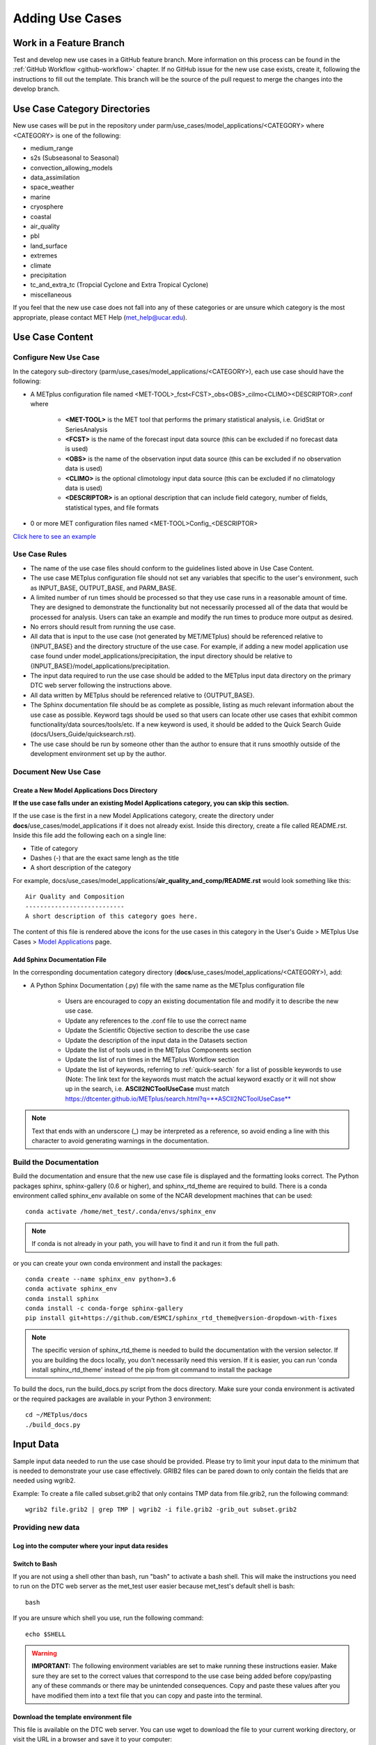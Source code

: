 Adding Use Cases
================

Work in a Feature Branch
------------------------

Test and develop new use cases in a GitHub feature branch.
More information on this process can be found in the
:ref:`GitHub Workflow <github-workflow>` chapter.
If no GitHub issue for the new use case exists, create it, following the
instructions to fill out the template.
This branch will be the source of the pull request to merge the changes into
the develop branch.


.. _use_case_dirs:

Use Case Category Directories
-----------------------------

New use cases will be put in the repository under
parm/use_cases/model_applications/<CATEGORY> where <CATEGORY> is
one of the following:

* medium_range
* s2s (Subseasonal to Seasonal)
* convection_allowing_models
* data_assimilation
* space_weather
* marine
* cryosphere
* coastal
* air_quality
* pbl
* land_surface
* extremes
* climate
* precipitation
* tc_and_extra_tc (Tropcial Cyclone and Extra Tropical Cyclone)
* miscellaneous

If you feel that the new use case does not fall into any of these categories
or are unsure which category is the most appropriate, please contact MET Help
(met_help@ucar.edu).

Use Case Content
----------------

Configure New Use Case
^^^^^^^^^^^^^^^^^^^^^^

In the category sub-directory (parm/use_cases/model_applications/<CATEGORY>),
each use case should have the following:

* A METplus configuration file named
  \<MET-TOOL\>_fcst\<FCST\>_obs\<OBS\>_cilmo\<CLIMO\>\<DESCRIPTOR\>.conf where

    * **<MET-TOOL>** is the MET tool that performs the primary statistical
      analysis, i.e. GridStat or SeriesAnalysis

    * **<FCST>** is the name of the forecast input data source (this can be
      excluded if no forecast data is used)

    * **<OBS>** is the name of the observation input data source (this can be
      excluded if no observation data is used)

    * **<CLIMO>** is the optional climotology input data source (this can be
      excluded if no climatology data is used)

    * **<DESCRIPTOR>** is an optional description that can include field
      category, number of fields, statistical types, and file formats

* 0 or more MET configuration files named <MET-TOOL>Config_<DESCRIPTOR>

`Click here to see an example <https://github.com/dtcenter/METplus/tree/main_v3.1/parm/use_cases/model_applications/precipitation>`_

Use Case Rules
^^^^^^^^^^^^^^

- The name of the use case files should conform to the guidelines listed above
  in Use Case Content.
- The use case METplus configuration file should not set any variables that
  specific to the user's environment, such as INPUT_BASE, OUTPUT_BASE, and
  PARM_BASE.
- A limited number of run times should be processed so that they use case runs
  in a reasonable amount of time.  They are designed to demonstrate the
  functionality but not necessarily processed all of the data that would be
  processed for analysis. Users can take an example and modify the run times
  to produce more output as desired.
- No errors should result from running the use case.
- All data that is input to the use case (not generated by MET/METplus) should
  be referenced relative to {INPUT_BASE} and the directory structure of the
  use case. For example, if adding a new model application use case found under
  model_applications/precipitation, the input directory should be relative to
  {INPUT_BASE}/model_applications/precipitation.
- The input data required to run the use case should be added to the METplus
  input data directory on the primary DTC web server following the instructions
  above.
- All data written by METplus should be referenced relative to {OUTPUT_BASE}.
- The Sphinx documentation file should be as complete as possible, listing as
  much relevant information about the use case as possible. Keyword tags should
  be used so that users can locate other use cases that exhibit common
  functionality/data sources/tools/etc. If a new keyword is used, it should be
  added to the Quick Search Guide (docs/Users_Guide/quicksearch.rst).
- The use case should be run by someone other than the author to ensure that it
  runs smoothly outside of the development environment set up by the author.


Document New Use Case
^^^^^^^^^^^^^^^^^^^^^

Create a New Model Applications Docs Directory
""""""""""""""""""""""""""""""""""""""""""""""

**If the use case falls under an existing Model Applications category, you can
skip this section.**

If the use case is the first in a new Model Applications category, create the
directory under **docs**/use_cases/model_applications if it does not already
exist. Inside this directory, create a file called README.rst. Inside this file
add the following each on a single line:

* Title of category
* Dashes (-) that are the exact same lengh as the title
* A short description of the category

For example,
docs/use_cases/model_applications/**air_quality_and_comp/README.rst**
would look something like this::

    Air Quality and Composition
    ---------------------------
    A short description of this category goes here.

The content of this file is rendered above the icons for the use cases in this
category in the User's Guide > METplus Use Cases >
`Model Applications <https://dtcenter.github.io/METplus/latest/generated/model_applications/index.html>`_
page.

Add Sphinx Documentation File
"""""""""""""""""""""""""""""

In the corresponding documentation category directory
(**docs**/use_cases/model_applications/<CATEGORY>), add:

* A Python Sphinx Documentation (.py) file with the same name as the METplus
  configuration file

    * Users are encouraged to copy an existing documentation file and modify it
      to describe the new use case.

    * Update any references to the .conf file to use the correct name

    * Update the Scientific Objective section to describe the use case

    * Update the description of the input data in the Datasets section

    * Update the list of tools used in the METplus Components section

    * Update the list of run times in the METplus Workflow section

    * Update the list of keywords, referring to :ref:`quick-search` for
      a list of possible keywords to use (Note: The link text for the
      keywords must match the actual keyword exactly or it will not
      show up in the search, i.e. **ASCII2NCToolUseCase** must match
      https://dtcenter.github.io/METplus/search.html?q=**ASCII2NCToolUseCase**

.. note::
    Text that ends with an underscore (_) may be interpreted as a reference, so
    avoid ending a line with this character to avoid generating warnings in the
    documentation.


Build the Documentation
^^^^^^^^^^^^^^^^^^^^^^^

Build the documentation and ensure that the new use case file is
displayed and the formatting looks correct. The Python packages sphinx,
sphinx-gallery (0.6 or higher), and sphinx_rtd_theme are required to build.
There is a conda environment called sphinx_env available on some of the NCAR
development machines that can be used::

    conda activate /home/met_test/.conda/envs/sphinx_env

.. note::
    If conda is not already in your path, you will have to find it and run it
    from the full path.

or you can create your own conda environment and install the packages::

    conda create --name sphinx_env python=3.6
    conda activate sphinx_env
    conda install sphinx
    conda install -c conda-forge sphinx-gallery
    pip install git+https://github.com/ESMCI/sphinx_rtd_theme@version-dropdown-with-fixes

.. note::
    The specific version of sphinx_rtd_theme is needed to build the documentation
    with the version selector. If you are building the docs locally, you don't
    necessarily need this version. If it is easier, you can run 'conda install
    sphinx_rtd_theme' instead of the pip from git command to install the package

To build the docs, run the build_docs.py script from the docs directory. Make
sure your conda environment is activated or the required packages are available
in your Python 3 environment::

    cd ~/METplus/docs
    ./build_docs.py

Input Data
----------
Sample input data needed to run the use case should be provided. Please try to
limit your input data to the minimum that is
needed to demonstrate your use case effectively. GRIB2 files can be pared down
to only contain the fields that are needed using wgrib2.

Example: To create a file called subset.grib2 that only contains TMP data from
file.grib2, run the following command::

    wgrib2 file.grib2 | grep TMP | wgrib2 -i file.grib2 -grib_out subset.grib2

Providing new data
^^^^^^^^^^^^^^^^^^

Log into the computer where your input data resides
"""""""""""""""""""""""""""""""""""""""""""""""""""

Switch to Bash
""""""""""""""

If you are not using a shell other than bash, run "bash" to activate a bash
shell. This will make the instructions you need to run on the DTC web server
as the met_test user easier because met_test's default shell is bash::

    bash

If you are unsure which shell you use, run the following command::

    echo $SHELL

.. warning::
    **IMPORTANT:** The following environment variables are set to make
    running these instructions easier. Make sure they are set to the correct
    values that correspond to the use case being added before
    copy/pasting any of these commands or there may be unintended consequences.
    Copy and paste these values after you have modified them into a text file
    that you can copy and paste into the terminal.

Download the template environment file
""""""""""""""""""""""""""""""""""""""

This file is available on the DTC web server. You can use wget to download the
file to your current working directory, or visit the URL in a browser and save
it to your computer::

    wget https://dtcenter.ucar.edu/dfiles/code/METplus/METplus_Data/add_use_case_env.bash

Rename env file
"""""""""""""""

Rename this file to include your feature branch. For example, if your branch
is feature_ABC_desc, then run::

    mv add_use_case_env.bash feature_ABC_desc_env.bash

Change the values of the env file
"""""""""""""""""""""""""""""""""

Open this file with your favorite editor and modify it to include the
appropriate information for your use case.

* METPLUS_VERSION should only include the major and minor version. For example,
  if the next release is 4.0.0, set this value to 4.0. If the next release is
  4.0.1, set this value to 4.0.

* METPLUS_USE_CASE_CATEGORY should be one of the list items in the :ref:`use_case_dirs`
  section unless you have received approval to create a new category.

* METPLUS_USE_CASE_NAME should be the name of the new use case without the
  .conf extension.

* METPLUS_NEW_DATA_TARFILE will not exist yet. You will create this file in an upcoming
  step.

* METPLUS_FEATURE_BRANCH should match the name of the branch you are working in
  exactly.

Source the env file and check environment
"""""""""""""""""""""""""""""""""""""""""

Source your environment file and verify that the variables are set
correctly. If the source command fails, make sure you have switched to using
bash::

    source feature_ABC_desc_env.bash
    echo $METPLUS_VERSION
    echo $METPLUS_USE_CASE_CATEGORY
    echo $METPLUS_USE_CASE_NAME
    echo $METPLUS_NEW_DATA_TARFILE
    echo $METPLUS_FEATURE_BRANCH
    echo $METPLUS_DTC_WEB_SERVER
    echo $METPLUS_DATA_STAGING_DIR
    echo $METPLUS_DATA_TARFILE_DIR
    echo $METPLUS_USER_ENV_FILE

.. note::
    Write down or copy the value for $METPLUS_DTC_WEB_SERVER and
    $METPLUS_DATA_STAGING_DIR. You will need this to get to the new data
    on the DTC Web Server.
.. note::
    The value for METPLUS_USER_ENV_FILE should be the name of the environment
    file that you just sourced.

Create sub-directories for input data
"""""""""""""""""""""""""""""""""""""

Put new dataset into a directory that matches the use case directories, i.e.
model_applications/${METPLUS_USE_CASE_CATEGORY}/${METPLUS_USE_CASE_NAME}.
All of the data required for the use case belongs in this directory so that it
is clear which use case uses the data. Additional sub-directories under the
use case directory can be used to separate out different data sources if
desired.

Verify use case config file contains correct directory
""""""""""""""""""""""""""""""""""""""""""""""""""""""

Set directory paths in the use case config file relative to INPUT_BASE
i.e {INPUT_BASE}/model_applications/<category>/<use_case> where
<category> is the value you set for ${METPLUS_USE_CASE_CATEGORY} and
<use_case> is the value you set for ${METPLUS_USE_CASE_NAME}.
You can set {INPUT_BASE} to your local directory to test that the use case
still runs properly.

Create new data tarfile
"""""""""""""""""""""""

Create a tarfile on your development machine with the new dataset. Make sure
the tarfile contains directories, i.e.
model_applications/${METPLUS_USE_CASE_CATEGORY}::

    tar czf ${METPLUS_NEW_DATA_TARFILE} model_applications/${METPLUS_USE_CASE_CATEGORY}/${METPLUS_USE_CASE_NAME}

Verify that the correct directory structure is found inside the tarfile::

    tar tzf ${METPLUS_NEW_DATA_TARFILE}

The output should show that all of the data is found under the
model_applications/<category>/<use_case> directory. For example::

    model_applications/marine_and_coastal/
    model_applications/marine_and_coastal/PlotDataPlane_obsHYCOM_coordTripolar/
    model_applications/marine_and_coastal/PlotDataPlane_obsHYCOM_coordTripolar/weight_north.nc
    model_applications/marine_and_coastal/PlotDataPlane_obsHYCOM_coordTripolar/rtofs_glo_2ds_n048_daily_diag.nc
    model_applications/marine_and_coastal/PlotDataPlane_obsHYCOM_coordTripolar/weight_south.nc

Copy files to DTC Web Server
""""""""""""""""""""""""""""

If you have access to the internal DTC web server, copy over the tarfile and
the environment file to the staging directory::

    scp ${METPLUS_NEW_DATA_TARFILE} ${METPLUS_DTC_WEB_SERVER}:${METPLUS_DATA_STAGING_DIR}/
    scp ${METPLUS_USER_ENV_FILE} ${METPLUS_DTC_WEB_SERVER}:${METPLUS_DATA_STAGING_DIR}/

If you do not, upload the files to the RAL FTP::

    ftp -p ftp.rap.ucar.edu

For an example on how to upload data to the ftp site see
“How to Send Us Data” on the
`MET Help Webpage <https://dtcenter.org/community-code/model-evaluation-tools-met/met-help-desk>`_.

Adding new data to full sample data tarfile
^^^^^^^^^^^^^^^^^^^^^^^^^^^^^^^^^^^^^^^^^^^

If you are unable to access the DTC web server to upload data or if you do
not have permission to use the met_test shared user account, someone from the
METplus development team will have to complete the instructions in this
section. Please let one of the team members know if this is the case.
Comment on the GitHub issue associated with this use case and/or email the team
member(s) you have been coordinating with for this work. If you are unsure who
to contact, then please contact met_help@ucar.edu.

Log into the DTC Web Server with SSH
""""""""""""""""""""""""""""""""""""

The web server is only accessible if you are on the NCAR VPN.::

    ssh ${METPLUS_DTC_WEB_SERVER}

Switch to the met_test user
"""""""""""""""""""""""""""

The commands must be run as the met_test user to write into the data
directory::

    runas met_test

If unable to run this command successfully, please contact a METplus developer.

Setup the environment to run commands on web server
"""""""""""""""""""""""""""""""""""""""""""""""""""

Change directory to the data staging dir (${METPLUS_DATA_STAGING_DIR}),
source the environment file you created, and make sure the environment
variables are set properly.
The staging dir variable will not be set until you source the environment file,
so refer to the previous instructions to obtain the directory path::

    cd ${METPLUS_DATA_STAGING_DIR}
    source feature_ABC_desc_env.bash
    echo $METPLUS_VERSION
    echo $METPLUS_USE_CASE_CATEGORY
    echo $METPLUS_USE_CASE_NAME
    echo $METPLUS_NEW_DATA_TARFILE
    echo $METPLUS_FEATURE_BRANCH
    echo $METPLUS_DTC_WEB_SERVER
    echo $METPLUS_DATA_STAGING_DIR
    echo $METPLUS_DATA_TARFILE_DIR
    echo $METPLUS_USER_ENV_FILE

Create a feature branch directory in the tarfile directory
""""""""""""""""""""""""""""""""""""""""""""""""""""""""""

As the met_test user, create a new directory in the METplus_Data web
directory named after the branch containing the changes for the new use case.
On the DTC web server::

    cd ${METPLUS_DATA_TARFILE_DIR}
    mkdir ${METPLUS_FEATURE_BRANCH}
    cd ${METPLUS_FEATURE_BRANCH}

Copy the environment file into the feature branch directory
"""""""""""""""""""""""""""""""""""""""""""""""""""""""""""

This will make it easier for the person who will update the tarfiles for the
next release to include the new data (right before the pull request is merged
into the develop branch)::

    cp ${METPLUS_DATA_STAGING_DIR}/feature_ABC_desc_env.bash ${METPLUS_DATA_TARFILE_DIR}/${METPLUS_FEATURE_BRANCH}

Check if the category tarfile exists already
""""""""""""""""""""""""""""""""""""""""""""

Check the symbolic link in the develop directory to determine latest tarball::

    export METPLUS_TARFILE_TO_ADD_DATA=`ls -l ${METPLUS_DATA_TARFILE_DIR}/develop/sample_data-${METPLUS_USE_CASE_CATEGORY}.tgz | sed 's|.*->||g'`
    echo ${METPLUS_TARFILE_TO_ADD_DATA}

**If the echo command does not contain a full path to sample data tarfile, then
the sample data tarball may not exist yet for this category.** Double check
that no sample data tarfiles for the category are found in any of the release
or develop directories.

Add contents of existing tarfile to feature branch directory (if applicable)
""""""""""""""""""""""""""""""""""""""""""""""""""""""""""""""""""""""""""""

**If you have determined that there is an existing tarfile for the category
(from the previous step)**, then untar the sample data tarball into
the feature branch directory. If no tarfile exists yet, you can skip this
step::

    tar zxf ${METPLUS_TARFILE_TO_ADD_DATA} -C ${METPLUS_DATA_TARFILE_DIR}/${METPLUS_FEATURE_BRANCH}

Create the new tarfile
""""""""""""""""""""""

Untar the new data tarball into the feature branch directory::

    tar zxf ${METPLUS_DATA_STAGING_DIR}/${METPLUS_NEW_DATA_TARFILE} -C ${METPLUS_DATA_TARFILE_DIR}/${METPLUS_FEATURE_BRANCH}

Verify that all of the old and new data exists in the directory that was
created (i.e. model_applications/<category>).

Create the new sample data tarball. Example::

    tar czf sample_data-${METPLUS_USE_CASE_CATEGORY}.tgz model_applications/${METPLUS_USE_CASE_CATEGORY}


Add volume_mount_directories file
"""""""""""""""""""""""""""""""""

Copy the volume_mount_directories file from the develop directory into the
branch directory. Update the entry for the new tarball if the mounting point
has changed (unlikely) or add a new entry if adding a new sample data
tarfile. The format of this file generally follows
<category>:model_applications/<category>, i.e.
climate:model_applications/climate::

    cp ${METPLUS_DATA_TARFILE_DIR}/develop/volume_mount_directories ${METPLUS_DATA_TARFILE_DIR}/${METPLUS_FEATURE_BRANCH}

Log out of DTC Web Server
"""""""""""""""""""""""""

The rest of the instructions are run on the machine where the use case was
created and tested.

Trigger Input Data Ingest
^^^^^^^^^^^^^^^^^^^^^^^^^

If working in the dtcenter/METplus repository, please skip this step.
If working in a forked METplus repository, the newly added input data will not
become available for the tests unless it is triggered from the dtcenter
repository. A METplus developer will need to run the following steps. Please
provide them with the name of your forked repository and the branch that will
be used to create the pull request with the new use case. In this example,
the branch feature_XYZ exists in the my_fake_user/METplus repository. First,
clone the dtcenter/METplus repository, the run the following::

    git remote add my_fake_user https://github.com/my_fake_user/METplus
    git checkout develop
    git checkout -b feature_XYZ
    git pull my_fake_user feature_XYZ
    git push origin feature_XYZ
    git remote remove my_fake_user

These commands will add a new remote to the forked repository, create a branch
off of the develop branch with the same name as the branch on the fork, pull
in the changes from the forked branch, then push the new branch up to
dtcenter/METplus on GitHub. Finally, the remote is removed to avoid clutter.

Once these steps have been completed, go to dtcenter/METplus on GitHub in a web
browser and navigate to the
`Actions tab <https://github.com/dtcenter/METplus/actions>`_.
Click on the job named
"Docker Setup - Update Data Volumes" then click on "Update Data Volumes" and
verify that the new data tarfile was found on the DTC web server and the new
Docker data volume was created successfully. See
:ref:`verify-new-input-data-was-found`. If the input data was ingested
properly, then delete the feature branch from dtcenter/METplus. This will avoid
confusion if this branch diverges from the branch on the forked repository that
will be used in the final pull request.

Add use case to the test suite
^^^^^^^^^^^^^^^^^^^^^^^^^^^^^^

In the METplus repository, there is a text file that contains the list of
all use cases::

  internal_tests/use_cases/all_use_cases.txt

Add the new use case to this file so it will be available in
the tests. The file is organized by use case category. Each category starts
a line that following the format::

  Category: <category>

where <category> is the name of the use case category. If you are adding a
use case that will go into a new category, you will have to add a new category
definition line to this file and add your new use case under it. Each use case
in that category will be found on its own line after this line.
The use cases can be defined using 3 different formats::

    <config_args>
    <name>::<config_args>
    <name>::<config_args>::<python_packages>

**<config_args>**

This format should only be used if the use case has only 1 configuration file
and no additional Python package dependencies besides the ones that are
required by the METplus wrappers. <config_args> is the path of the conf file
used for the use case relative to METplus/parm/use_cases. The filename of the
config file without the .conf extension will be used as the name of the use
case. Example::

    model_applications/medium_range/PointStat_fcstGFS_obsGDAS_UpperAir_MultiField_PrepBufr.conf

The above example will be named
'PointStat_fcstGFS_obsGDAS_UpperAir_MultiField_PrepBufr' and will run using the
configuration file listed.

**<name>::<config_args>**

This format is required if the use case contains multiple configuration files.
Instead of forcing the script to guess which conf file should be used as the
name of the use case, you must explicitly define it. The name of the use case
must be separated from the <config_args> with '::' and each conf file path or
conf variable override must be separated by a comma. Example::

    GridStat_multiple_config:: met_tool_wrapper/GridStat/GridStat.conf,met_tool_wrapper/GridStat/GridStat_forecast.conf,met_tool_wrapper/GridStat/GridStat_observation.conf

The above example is named 'GridStat_multiple_config' and uses 3 .conf files.
Use cases with only one configuration file can also use this format is desired.

**<name>::<config_args>::<python_packages>**

This format is used if there are additional Python packages required to run
the use case. <python_packages> is a list of packages to install before running
the use case separated by commas.

Example::

    TCStat_SeriesAnalysis_fcstGFS_obsGFS_FeatureRelative_SeriesByLead_PyEmbed_Multiple_Diagnostics:: model_applications/medium_range/TCStat_SeriesAnalysis_fcstGFS_obsGFS_FeatureRelative_SeriesByLead_PyEmbed_Multiple_Diagnostics.conf,user_env_vars.MET_PYTHON_EXE=python3::pygrib,metpy

The above example is named
TCStat_SeriesAnalysis_fcstGFS_obsGFS_FeatureRelative_SeriesByLead_PyEmbed_Multiple_Diagnostics.
It uses a configuration file and sets the variable MET_PYTHON_EXE from the
user_env_vars config section to python3 (This is needed to run Python Embedding
use cases that contain additional Python depedencies). It also needs pygrib
and metpy Python packages to be installed before running.

**Obtaining Python Packages**

Some Python packages can be installed simply by running
"pip3 install <package_name>" while others require their own dependencies to be
installed as well. If pip3 is sufficient, then no additional action is
required. If not, then a bash script can be added to the ci/jobs directory to
handle the installation. The script should be named get_<package>.sh where
<package> is the name of the package in all lowercase. For example, if a use
case in all_use_cases.txt lists METcalcpy as a Python package dependency, then
the test will look for a script called ci/jobs/get_metcalpy.sh and call it if
it exists. If it does not exist, it will try to run "pip3 install metcalcpy"
which would fail (as of the time of writing this documentation).

Existing scripts currently include::

    ci/jobs/get_cartopy.sh
    ci/jobs/get_metcalpy.sh
    ci/jobs/get_metplotpy.sh
    ci/jobs/get_pygrib.sh
    ci/jobs/get_xesmf.sh

**Using Conda**

If Conda (Miniconda) is needed to install the package, then script should
contain a call to get_miniconda.sh. If Miniconda was already installed for
another package, the script is smart enough to skip that step. Here is an
example of a script that uses Conda to install a package::

    #! /bin/bash

    $DOCKER_WORK_DIR/METplus/ci/jobs/get_miniconda.sh

    echo Installing xesmf with conda
    conda install -c conda-forge xesmf


Add new category to test runs
^^^^^^^^^^^^^^^^^^^^^^^^^^^^^

If you are adding a new use case category, you will need to add a new entry
to the main.yml file found in the .github/workflows directory in the METplus
repository.
Find the job in the main.yml file named "use_case_tests" and add the new
category to the matrix categories list if it is not already there.

  use_case_tests:
    name: Use Case Tests
    runs-on: ubuntu-latest
    needs: [get_image, update_data_volumes]
    strategy:
      fail-fast: false
      matrix:
        categories:
          - "met_tool_wrapper"
          - "air_quality_and_comp"
          - "climate"
          - "convection_allowing_models:0-5"
          - "convection_allowing_models:6+"
          - "cryosphere"
          - "data_assimilation"
          - "marine_and_coastal"
          - "medium_range:0-4"
          - "medium_range:5"
          - "medium_range:6+"
          - "precipitation"
          - "s2s,space_weather,tc_and_extra_tc"

Multiple Categories in One Test
"""""""""""""""""""""""""""""""

If the use cases run quickly and you want to run multiple categories in one
job, you can add additional categories to this argument separated by commas or
ampersands, i.e. category1,category2. Do not include any spaces around the
commas. Example::

    "s2s,space_weather,tc_and_extra_tc"

.. _subset_category:

Subset Category into Multiple Tests
"""""""""""""""""""""""""""""""""""

If all of the use cases in a given category take a long time to run, you can
separate them into multiple test jobs. Add a colon (:), then define
the cases to run for the job. Use cases are numbered
starting with 0 and are in order of how they are found in the all_use_cases.txt
file.

The argument supports a comma-separated list of numbers. Example::

    "data_assimilation:0,2,4"
    ...
    "data_assimilation:1,3"

The above example will run a job with data_assimilation use cases 0, 2, and
4, then another job with data_assimilation use cases 1 and 3.

It also supports a range of numbers separated with a dash. Example::

    "data_assimilation:0-3"
    ...
    "data_assimilation:4+"

The above example will run a job with data_assimilation 0, 1, 2, and 3, then
another job with data_assimilation 4 and higher. If you split up use cases
into a subset, we recommend that you add a plus sign (+) to the end of the last
number specified in case additional use cases are added to the category.

You can also use a combination of commas and dashes to define the list of cases
to run. Example::

    "data_assimilation:0-2,4+"
    ...
    "data_assimilation:3"

The above example will run data_assimilation 0, 1, 2, 4, and above in one
job, then data_assimilation 3 in another job.

Monitoring Automated Tests
^^^^^^^^^^^^^^^^^^^^^^^^^^

All of the use cases in the METplus repository are run via GitHub Actions to
ensure
that everything runs smoothly. If the above instructions to add new data were
followed correctly, then GitHub Actions will automatically obtain the
new data and use it for the tests when you push your changes to GitHub.
Adding the use case to the test suite will allow you to check that the data
was uploaded correctly and that the use case runs in the Python environment
created in Docker. The status of the tests can be viewed on GitHub under the
`Actions tab <https://github.com/dtcenter/METplus/actions>`_.
Your feature branch should be found in the list of results near the top.
At the far left of the entry will be a small status icon:

- A yellow circle that is spinning indicates that the build is currently
  running.
- A yellow circle that is not moving indicates that the build is
  waiting to be run.
- A green check mark indicates that all of the jobs ran successfully.
- A red X indicates that something went wrong.
- A grey octagon with an exclamatory mark (!) inside means it was cancelled.

Click on the text next to the icon (last commit message) to see more details.

.. _verify-new-input-data-was-found:

Verifying that new input data was found
"""""""""""""""""""""""""""""""""""""""

On the left side of the window there will be a list of jobs that are run.
Click on the job titled "Docker Setup - Update Data Volumes"

.. figure:: figure/update_data_volumes.png

On this page, click the item labeled "Update Data Volumes" to view the log
output. If the new data was found properly, there will be output saying
"Will pull data from..." followed by the path to the feature branch directory.
It will also list the dataset category that will be added

.. figure:: figure/data_volume_pull.png

If the data volume was already successfully created from a prior job, the
script will check if the tarfile on the web server has been modified since
the data volume was created. It will recreate it if it has been modified or
do nothing for this step otherwise.

.. figure:: figure/data_volume_exists.png

If the log file cannot find the directory on the web server, then something
went wrong in the previous instructions.

.. figure:: figure/data_volume_not_found.png

If this is the case and data should be found, repeat the instructions to stage
the input data or contact met_help@ucar.edu for assistance.

Verify that the use case ran successfully
"""""""""""""""""""""""""""""""""""""""""

You should verify that the use case was
actually run by referring to the appropriate section under "Jobs" that starts
with "Use Case Tests." Click on the job and search for the use case config
filename in the log output by using the search box on the top right of the
log output.

Verify that the use case ran in a reasonable amount of time
"""""""""""""""""""""""""""""""""""""""""""""""""""""""""""

Find the last successful run of the use case category job and compare the time
it took to run to the run that includes the new use case. The time for the job
is listed in the Summary view of the latest workflow run next to the name of
the job. If the time to run has
increased by a substantial amount, please look into modifying the configuration
so that it runs in a reasonable time frame.

If the new use case runs in a reasonable amount of time but the total time to
run the set of use cases is now above 20 minutes or so, consider creating a
new job for the new use case. See the :ref:`subset_category` section and the
multiple medium_range jobs for an example.

Create a pull request
^^^^^^^^^^^^^^^^^^^^^

Create a pull request to merge the changes from your branch into the develop
branch. More information on this process can be found in the
:ref:`GitHub Workflow <gitHub-workflow>` chapter under
"Open a pull request using your browser."


Update the develop data directory
^^^^^^^^^^^^^^^^^^^^^^^^^^^^^^^^^

Once the person reviewing the pull request has verified that the new use case
was run successfully using the new data,
they will need to update the links on the DTC web server before the
pull request is merged so that the develop branch will contain the new data.

.. warning::
    Check if there are multiple feature branch directories that have data for
    the same model_applications category. If there are more than one, then
    you will need to be careful not to overwrite the final tarfile so that
    one or more of the new data files are lost! These instructions need
    to be updated to handle this situation.

Log into the DTC Web Server with SSH
""""""""""""""""""""""""""""""""""""

The web server is only accessible if you are on the NCAR VPN.::

    ssh ${METPLUS_DTC_WEB_SERVER}

Switch to the met_test user
"""""""""""""""""""""""""""

Commands must run as the met_test user::

    runas met_test

Change directory to the METplus Data Directory
""""""""""""""""""""""""""""""""""""""""""""""

Note that this path may change::

    cd /d2/www/dtcenter/dfiles/code/METplus/METplus_Data

Source the environment file for the feature. The relative path will look
something like this::

    source feature_ABC_desc/feature_ABC_desc_env.sh

Compare the volume_mount_directories file
"""""""""""""""""""""""""""""""""""""""""

Compare the feature branch file to the develop directory file. If there is a
new entry or change in the feature version, copy the feature file into the
develop directory::

    diff ${METPLUS_FEATURE_BRANCH}/volume_mount_directories develop/volume_mount_directories
    cp ${METPLUS_FEATURE_BRANCH}/volume_mount_directories develop/volume_mount_directories

Copy the data from the feature directory into the next version directory
""""""""""""""""""""""""""""""""""""""""""""""""""""""""""""""""""""""""

Make sure the paths are correct before copying::

    from_directory=${METPLUS_DATA_TARFILE_DIR}/${METPLUS_FEATURE_BRANCH}/model_applications/${METPLUS_USE_CASE_CATEGORY}
    echo $from_directory
    ls $from_directory

    to_directory=${METPLUS_DATA_TARFILE_DIR}/v${METPLUS_VERSION}/model_applications/${METPLUS_USE_CASE_CATEGORY}
    echo $to_directory
    ls $to_directory

    cp -r $from_directory/* $to_directory/

List the tarfile for the use case category in the next release version directory::

    cd ${METPLUS_DATA_TARFILE_DIR}/v${METPLUS_VERSION}
    ls -lh sample_data-${METPLUS_USE_CASE_CATEGORY}*

If the sample data tarfile for the category is a link to another METplus
version, then simply remove the tarfile link. If the latest version of the
tarfile in in this directory, then rename the existing sample data tarball for
the use case category just in case something goes wrong::

    rm sample_data-${METPLUS_USE_CASE_CATEGORY}.tgz
    mv sample_data-${METPLUS_USE_CASE_CATEGORY}-${METPLUS_VERSION}.tgz sample_data-${METPLUS_USE_CASE_CATEGORY}-${METPLUS_VERSION}.sav.`date +%Y%m%d%H%M`.tgz

Create the new sample data tarfile::

    tar czf sample_data-${METPLUS_USE_CASE_CATEGORY}-${METPLUS_VERSION}.tgz model_applications/${METPLUS_USE_CASE_CATEGORY}

Update the link in the develop directory if needed
""""""""""""""""""""""""""""""""""""""""""""""""""

Check if the develop directory contains a symbolic link to an older version of
the tarfile. Note: These commands must be run together (no other commands in
between) to work::

    cd ${METPLUS_DATA_TARFILE_DIR}/develop
    ls -lh sample_data-${METPLUS_USE_CASE_CATEGORY}.tgz | grep ${METPLUS_VERSION}
    if [ $? != 0 ]; then echo Please update the link; else echo The link is already correct; fi

If the screen output says "The link is already correct" then do not
run the next command. If it says "Please update the link" then please listen
to the polite instructions::

    rm sample_data-${METPLUS_USE_CASE_CATEGORY}.tgz
    ln -s ${METPLUS_DATA_TARFILE_DIR}/v${METPLUS_VERSION}/sample_data-${METPLUS_USE_CASE_CATEGORY}-${METPLUS_VERSION}.tgz sample_data-${METPLUS_USE_CASE_CATEGORY}.tgz

Check that the link now points to the new tarfile that was just created::

  ls -lh sample_data-${METPLUS_USE_CASE_CATEGORY}.tgz

Merge the pull request and ensure that all tests pass
"""""""""""""""""""""""""""""""""""""""""""""""""""""

Merge the pull request on GitHub. Then go to the "Actions" tab and verify that
all of the GitHub Actions tests pass for the develop branch. A green check mark
for the latest run that lists "develop" as the branch signifies that the run
completed successfully.

.. figure:: figure/github_actions_develop.png

If the circle on the left side is yellow, then the run has not completed yet.
If everything ran smoothly, clean up the files on the web server.

Create a pull request from develop into develop-ref
"""""""""""""""""""""""""""""""""""""""""""""""""""

The addition of a new use case results in new output data. When this happens,
the reference branch needs to be updated so that future pull requests will
compare their results to a "truth" data set that contains the new files.
Create a pull request with "develop" as the source branch and "develop-ref" as
the destination branch. Assign this pull request to another METplus team
member.

Remove the saved copy of the sample data tarfile
""""""""""""""""""""""""""""""""""""""""""""""""

Check if there are any "sav" files in the METplus version directory::

    cd ${METPLUS_DATA_TARFILE_DIR}/v${METPLUS_VERSION}
    ls -lh sample_data-${METPLUS_USE_CASE_CATEGORY}-${METPLUS_VERSION}.sav.*.tgz

If there is more than one file with "sav" in the filename, make sure that the
file removed is the file that was created for this feature.

Remove the feature branch data directory
""""""""""""""""""""""""""""""""""""""""

If more development is needed for the feature branch, do not remove the
directory. If the work is complete, then remove the directory::

    ls ${METPLUS_DATA_TARFILE_DIR}/${METPLUS_FEATURE_BRANCH}
    rm -rf ${METPLUS_DATA_TARFILE_DIR}/${METPLUS_FEATURE_BRANCH}

Clean up the staging directory
""""""""""""""""""""""""""""""

Remove the tarfile and environment file from the staging directory::

    cd ${METPLUS_DATA_STAGING_DIR}

    ls ${METPLUS_NEW_DATA_TARFILE}
    rm ${METPLUS_NEW_DATA_TARFILE}

    ls ${METPLUS_USER_ENV_FILE}
    rm ${METPLUS_USER_ENV_FILE}

